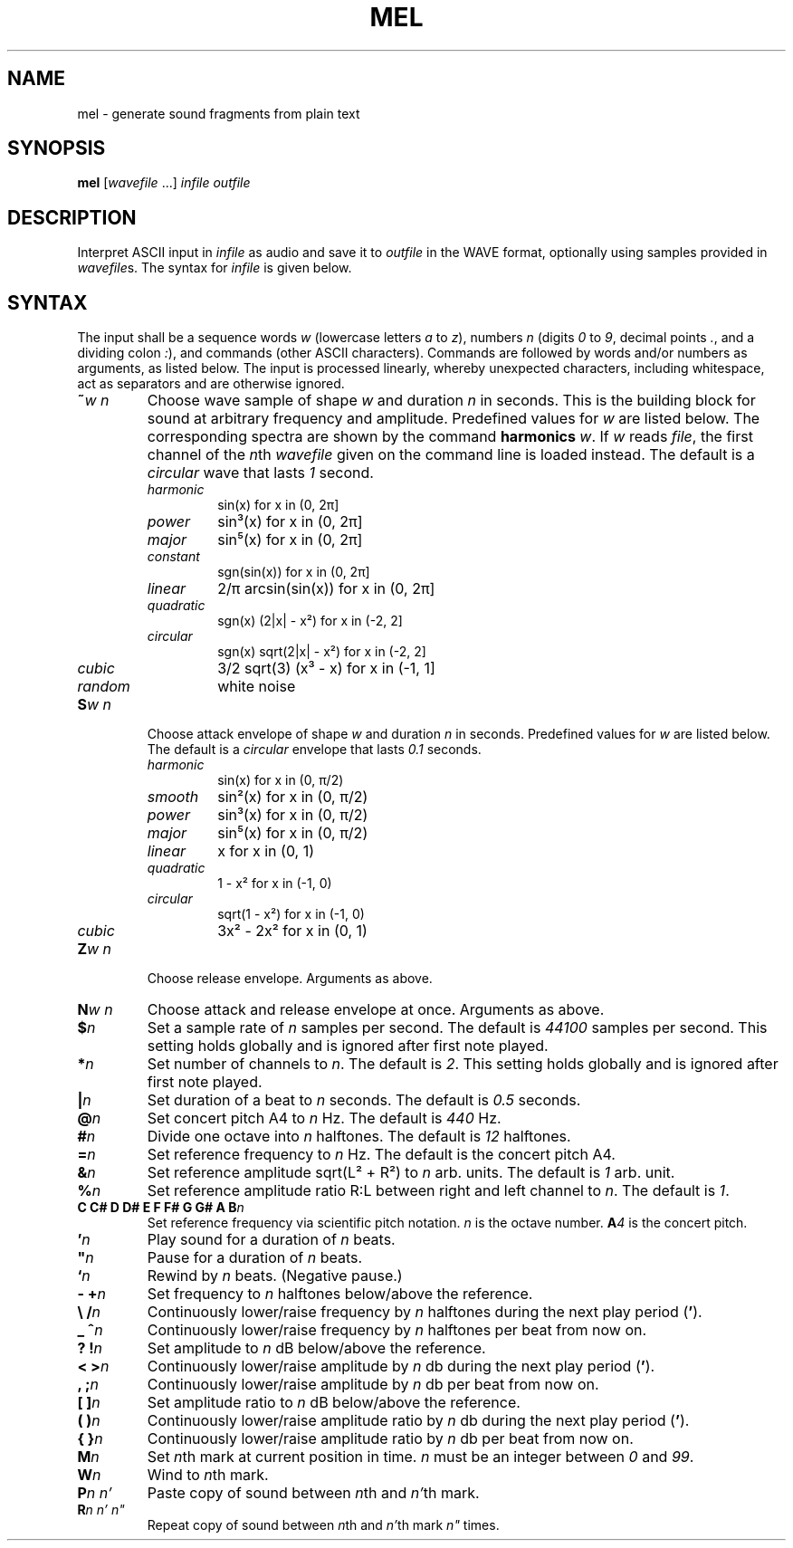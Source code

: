 .\" Man page for the command mel of the Tonbandfetzen tool box
.TH MEL 1 2020 "Jan Berges" "Tonbandfetzen Manual"
.SH NAME
mel \- generate sound fragments from plain text
.SH SYNOPSIS
.BI mel
.RI [ wavefile " ...]"
.IR infile
.IR outfile
.SH DESCRIPTION
.PP
Interpret ASCII input in
.IR infile
as audio and save it to
.IR outfile
in the WAVE format, optionally using samples provided in
.IR wavefile s.
The syntax for
.IR infile
is given below.
.SH SYNTAX
.PP
The input shall be a sequence words
.IR w
(lowercase letters
.IR a " to " z ),
numbers
.IR n
(digits
.IR 0 " to " 9 ,
decimal points
.IR . ,
and a dividing colon
.IR : ),
and commands (other ASCII characters).
Commands are followed by words and/or numbers as arguments, as listed below.
The input is processed linearly, whereby unexpected characters, including whitespace, act as separators and are otherwise ignored.
.TP
.BI ~ w " " n
Choose wave sample of shape
.IR w
and duration
.IR n
in seconds.
This is the building block for sound at arbitrary frequency and amplitude.
Predefined values for
.IR w
are listed below.
The corresponding spectra are shown by the command
.BI harmonics
.IR w .
If
.IR w
reads
.IR file ,
the first channel of the
.IR n th
.IR wavefile
given on the command line is loaded instead.
The default is a
.IR circular
wave that lasts
.IR 1
second.
.RS
.TP
.IR harmonic
sin(x) for x in (0, 2\[*p]]
.TP
.IR power
sin\[S3](x) for x in (0, 2\[*p]]
.TP
.IR major
sin\[u2075](x) for x in (0, 2\[*p]]
.TP
.IR constant
sgn(sin(x)) for x in (0, 2\[*p]]
.TP
.IR linear
2/\[*p] arcsin(sin(x)) for x in (0, 2\[*p]]
.TP
.IR quadratic
sgn(x) (2|x| - x\[S2]) for x in (-2, 2]
.TP
.IR circular
sgn(x) sqrt(2|x| - x\[S2]) for x in (-2, 2]
.TP
.IR cubic
3/2 sqrt(3) (x\[S3] - x) for x in (-1, 1]
.TP
.IR random
white noise
.RE
.TP
.BI S w " " n
Choose attack envelope of shape
.IR w
and duration
.IR n
in seconds.
Predefined values for
.IR w
are listed below.
The default is a
.IR circular
envelope that lasts
.IR 0.1
seconds.
.RS
.TP
.IR harmonic
sin(x) for x in (0, \[*p]/2)
.TP
.IR smooth
sin\[S2](x) for x in (0, \[*p]/2)
.TP
.IR power
sin\[S3](x) for x in (0, \[*p]/2)
.TP
.IR major
sin\[u2075](x) for x in (0, \[*p]/2)
.TP
.IR linear
x for x in (0, 1)
.TP
.IR quadratic
1 - x\[S2] for x in (-1, 0)
.TP
.IR circular
sqrt(1 - x\[S2]) for x in (-1, 0)
.TP
.IR cubic
3x\[S2] - 2x\[S2] for x in (0, 1)
.RE
.TP
.BI Z w " " n
Choose release envelope. Arguments as above.
.TP
.BI N w " " n
Choose attack and release envelope at once. Arguments as above.
.TP
.BI $ n
Set a sample rate of
.IR n
samples per second.
The default is
.IR 44100
samples per second.
This setting holds globally and is ignored after first note played.
.TP
.BI * n
Set number of channels to
.IR n .
The default is
.IR 2 .
This setting holds globally and is ignored after first note played.
.TP
.BI | n
Set duration of a beat to
.IR n
seconds.
The default is
.IR 0.5
seconds.
.TP
.BI @ n
Set concert pitch A4 to
.IR n
Hz.
The default is
.IR 440
Hz.
.TP
.BI # n
Divide one octave into
.IR n
halftones.
The default is
.IR 12
halftones.
.TP
.BI = n
Set reference frequency to
.IR n
Hz.
The default is the concert pitch A4.
.TP
.BI & n
Set reference amplitude sqrt(L\[S2] + R\[S2]) to
.IR n
arb. units.
The default is
.IR 1
arb. unit.
.TP
.BI % n
Set reference amplitude ratio R:L between right and left channel to
.IR n .
The default is
.IR 1 .
.TP
.BI "C C# D D# E F F# G G# A B" n
Set reference frequency via scientific pitch notation.
.IR n
is the octave number.
.BI A 4
is the concert pitch.
.TP
.BI ' n
Play sound for a duration of
.IR n
beats.
.TP
.BI \(dq n
Pause for a duration of
.IR n
beats.
.TP
.BI ` n
Rewind by
.IR n
beats.
(Negative pause.)
.TP
.BI "- +" n
Set frequency to
.IR n
halftones below/above the reference.
.TP
.BI "\e /" n
Continuously lower/raise frequency by
.IR n
halftones during the next play period
.RB ( ' ).
.TP
.BI "_ ^" n
Continuously lower/raise frequency by
.IR n
halftones per beat from now on.
.TP
.BI "? !" n
Set amplitude to
.IR n
dB below/above the reference.
.TP
.BI "< >" n
Continuously lower/raise amplitude by
.IR n
db during the next play period
.RB ( ' ).
.TP
.BI ", ;" n
Continuously lower/raise amplitude by
.IR n
db per beat from now on.
.TP
.BI "[ ]" n
Set amplitude ratio to
.IR n
dB below/above the reference.
.TP
.BI "( )" n
Continuously lower/raise amplitude ratio by
.IR n
db during the next play period
.RB ( ' ).
.TP
.BI "{ }" n
Continuously lower/raise amplitude ratio by
.IR n
db per beat from now on.
.TP
.BI M n
Set
.IR n th
mark at current position in time.
.IR n
must be an integer between
.IR 0 " and " 99 .
.TP
.BI W n
Wind to
.IR n th
mark.
.TP
.BI P n " " n'
Paste copy of sound between
.IR n th
and
.IR n' th
mark.
.TP
.BI R n " " n' " " n\(dq
Repeat copy of sound between
.IR n th
and
.IR n' th
mark
.IR n\(dq
times.
